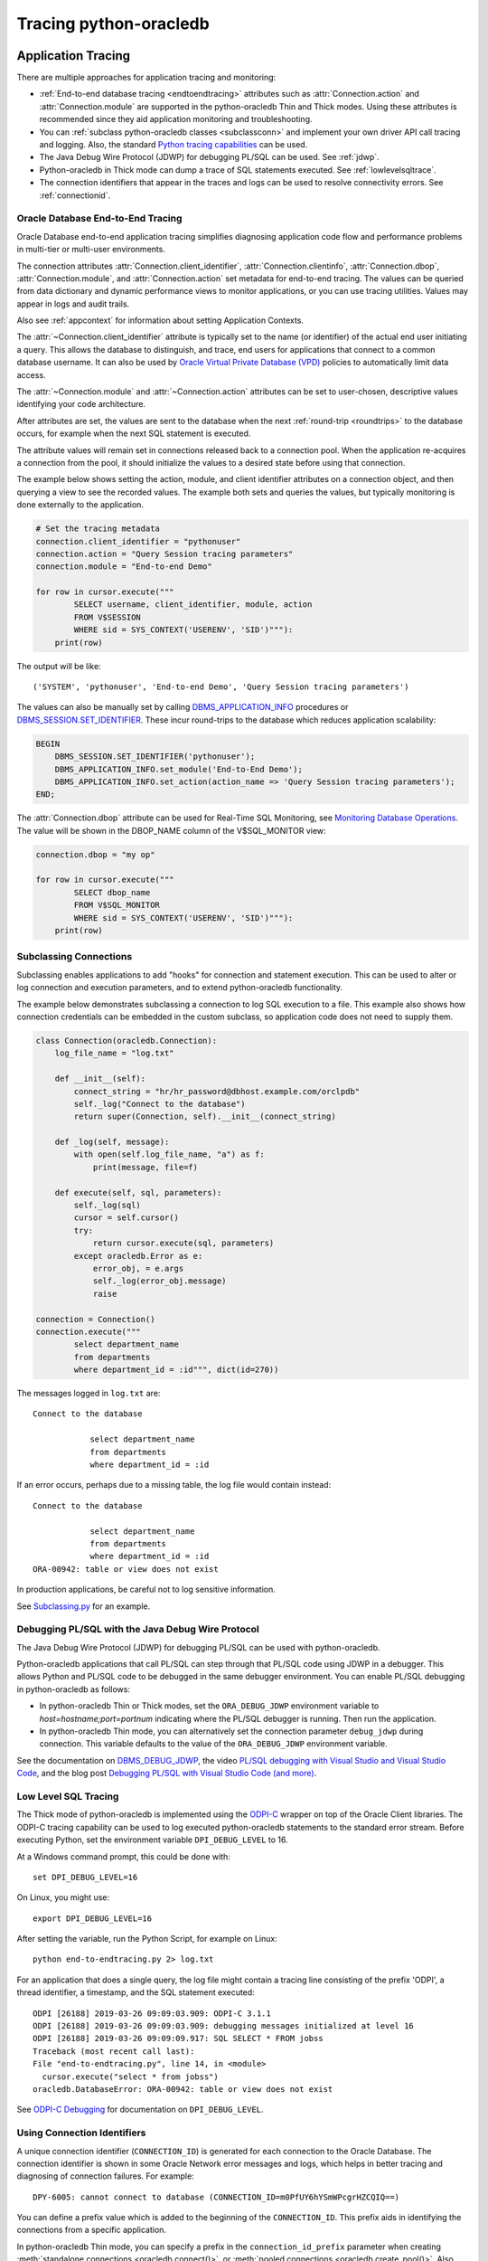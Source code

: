 .. _tracingsql:

***********************
Tracing python-oracledb
***********************

.. _applntracing:

Application Tracing
===================

There are multiple approaches for application tracing and monitoring:

- :ref:`End-to-end database tracing <endtoendtracing>` attributes such as
  :attr:`Connection.action` and :attr:`Connection.module` are supported in the
  python-oracledb Thin and Thick modes.  Using these attributes is recommended
  since they aid application monitoring and troubleshooting.

- You can :ref:`subclass python-oracledb classes <subclassconn>` and implement
  your own driver API call tracing and logging. Also, the standard `Python
  tracing capabilities <https://docs.python.org/3/library/trace.html>`__ can be
  used.

- The Java Debug Wire Protocol (JDWP) for debugging PL/SQL can be used. See
  :ref:`jdwp`.

- Python-oracledb in Thick mode can dump a trace of SQL statements
  executed. See :ref:`lowlevelsqltrace`.

- The connection identifiers that appear in the traces and logs can be used
  to resolve connectivity errors. See :ref:`connectionid`.

.. _endtoendtracing:

Oracle Database End-to-End Tracing
----------------------------------

Oracle Database end-to-end application tracing simplifies diagnosing
application code flow and performance problems in multi-tier or multi-user
environments.

The connection attributes :attr:`Connection.client_identifier`,
:attr:`Connection.clientinfo`, :attr:`Connection.dbop`,
:attr:`Connection.module`, and :attr:`Connection.action` set metadata for
end-to-end tracing. The values can be queried from data dictionary and dynamic
performance views to monitor applications, or you can use tracing
utilities. Values may appear in logs and audit trails.

Also see :ref:`appcontext` for information about setting Application Contexts.

The :attr:`~Connection.client_identifier` attribute is typically set to the
name (or identifier) of the actual end user initiating a query.  This allows
the database to distinguish, and trace, end users for applications that connect
to a common database username. It can also be used by `Oracle Virtual Private
Database (VPD) <https://www.oracle.com/pls/topic/lookup?ctx=dblatest&id=
GUID-06022729-9210-4895-BF04-6177713C65A7>`__ policies to automatically limit
data access.

The :attr:`~Connection.module` and :attr:`~Connection.action` attributes can be
set to user-chosen, descriptive values identifying your code architecture.

After attributes are set, the values are sent to the database when the next
:ref:`round-trip <roundtrips>` to the database occurs, for example when the
next SQL statement is executed.

The attribute values will remain set in connections released back to a
connection pool.  When the application re-acquires a connection from the pool,
it should initialize the values to a desired state before using that
connection.

The example below shows setting the action, module, and client identifier
attributes on a connection object, and then querying a view to see the recorded
values.  The example both sets and queries the values, but typically monitoring
is done externally to the application.

.. code-block:: python

    # Set the tracing metadata
    connection.client_identifier = "pythonuser"
    connection.action = "Query Session tracing parameters"
    connection.module = "End-to-end Demo"

    for row in cursor.execute("""
            SELECT username, client_identifier, module, action
            FROM V$SESSION
            WHERE sid = SYS_CONTEXT('USERENV', 'SID')"""):
        print(row)

The output will be like::

    ('SYSTEM', 'pythonuser', 'End-to-end Demo', 'Query Session tracing parameters')

The values can also be manually set by calling `DBMS_APPLICATION_INFO
<https://www.oracle.com/pls/topic/lookup?ctx=dblatest&
id=GUID-14484F86-44F2-4B34-B34E-0C873D323EAD>`__ procedures or
`DBMS_SESSION.SET_IDENTIFIER <https://www.oracle.com/pls/topic/lookup?
ctx=dblatest&id=GUID-988EA930-BDFE-4205-A806-E54F05333562>`__. These incur
round-trips to the database which reduces application scalability:

.. code-block:: sql

    BEGIN
        DBMS_SESSION.SET_IDENTIFIER('pythonuser');
        DBMS_APPLICATION_INFO.set_module('End-to-End Demo');
        DBMS_APPLICATION_INFO.set_action(action_name => 'Query Session tracing parameters');
    END;

The :attr:`Connection.dbop` attribute can be used for Real-Time SQL Monitoring,
see `Monitoring Database Operations <https://www.oracle.com/pls/topic/lookup?
ctx=dblatest&id=GUID-C941CE9D-97E1-42F8-91ED-4949B2B710BF>`__. The value will
be shown in the DBOP_NAME column of the V$SQL_MONITOR view:

.. code-block:: python

    connection.dbop = "my op"

    for row in cursor.execute("""
            SELECT dbop_name
            FROM V$SQL_MONITOR
            WHERE sid = SYS_CONTEXT('USERENV', 'SID')"""):
        print(row)

.. _subclassconn:

Subclassing Connections
-----------------------

Subclassing enables applications to add "hooks" for connection and statement
execution.  This can be used to alter or log connection and execution
parameters, and to extend python-oracledb functionality.

The example below demonstrates subclassing a connection to log SQL execution
to a file.  This example also shows how connection credentials can be embedded
in the custom subclass, so application code does not need to supply them.

.. code-block:: python

    class Connection(oracledb.Connection):
        log_file_name = "log.txt"

        def __init__(self):
            connect_string = "hr/hr_password@dbhost.example.com/orclpdb"
            self._log("Connect to the database")
            return super(Connection, self).__init__(connect_string)

        def _log(self, message):
            with open(self.log_file_name, "a") as f:
                print(message, file=f)

        def execute(self, sql, parameters):
            self._log(sql)
            cursor = self.cursor()
            try:
                return cursor.execute(sql, parameters)
            except oracledb.Error as e:
                error_obj, = e.args
                self._log(error_obj.message)
                raise

    connection = Connection()
    connection.execute("""
            select department_name
            from departments
            where department_id = :id""", dict(id=270))

The messages logged in ``log.txt`` are::

    Connect to the database

                select department_name
                from departments
                where department_id = :id

If an error occurs, perhaps due to a missing table, the log file would contain
instead::

    Connect to the database

                select department_name
                from departments
                where department_id = :id
    ORA-00942: table or view does not exist

In production applications, be careful not to log sensitive information.

See `Subclassing.py
<https://github.com/oracle/python-oracledb/blob/main/
samples/subclassing.py>`__ for an example.


.. _jdwp:

Debugging PL/SQL with the Java Debug Wire Protocol
--------------------------------------------------

The Java Debug Wire Protocol (JDWP) for debugging PL/SQL can be used with
python-oracledb.

Python-oracledb applications that call PL/SQL can step through that PL/SQL code
using JDWP in a debugger. This allows Python and PL/SQL code to be debugged in
the same debugger environment. You can enable PL/SQL debugging in
python-oracledb as follows:

- In python-oracledb Thin or Thick modes, set the ``ORA_DEBUG_JDWP``
  environment variable to `host=hostname;port=portnum` indicating where the
  PL/SQL debugger is running.  Then run the application.

- In python-oracledb Thin mode, you can alternatively set the connection
  parameter ``debug_jdwp`` during connection.  This variable defaults to the
  value of the ``ORA_DEBUG_JDWP`` environment variable.

See the documentation on `DBMS_DEBUG_JDWP
<https://www.oracle.com/pls/topic/lookup?ctx=dblatest&id=GUID-AFF566A0-9E90-
4218-B5C6-A74C3BF1CE14>`_, the video `PL/SQL debugging with Visual Studio and
Visual Studio Code <https://www.youtube.com/watch?v=wk-3hLe30kk>`_, and the
blog post `Debugging PL/SQL with Visual Studio Code (and more)
<https://medium.com/oracledevs/debugging-pl-sql-with-visual-studio-code-and-
more-45631f3952cf>`_.


.. _lowlevelsqltrace:

Low Level SQL Tracing
---------------------

The Thick mode of python-oracledb is implemented using the
`ODPI-C <https://oracle.github.io/odpi>`__ wrapper on top of the Oracle Client
libraries.  The ODPI-C tracing capability can be used to log executed
python-oracledb statements to the standard error stream. Before executing
Python, set the environment variable ``DPI_DEBUG_LEVEL`` to 16.

At a Windows command prompt, this could be done with::

    set DPI_DEBUG_LEVEL=16

On Linux, you might use::

    export DPI_DEBUG_LEVEL=16

After setting the variable, run the Python Script, for example on Linux::

    python end-to-endtracing.py 2> log.txt

For an application that does a single query, the log file might contain a
tracing line consisting of the prefix 'ODPI', a thread identifier, a timestamp,
and the SQL statement executed::

    ODPI [26188] 2019-03-26 09:09:03.909: ODPI-C 3.1.1
    ODPI [26188] 2019-03-26 09:09:03.909: debugging messages initialized at level 16
    ODPI [26188] 2019-03-26 09:09:09.917: SQL SELECT * FROM jobss
    Traceback (most recent call last):
    File "end-to-endtracing.py", line 14, in <module>
      cursor.execute("select * from jobss")
    oracledb.DatabaseError: ORA-00942: table or view does not exist

See `ODPI-C Debugging
<https://oracle.github.io/odpi/doc/user_guide/debugging.html>`__ for
documentation on ``DPI_DEBUG_LEVEL``.

.. _connectionid:

Using Connection Identifiers
----------------------------

A unique connection identifier (``CONNECTION_ID``) is generated for each
connection to the Oracle Database. The connection identifier is shown in some
Oracle Network error messages and logs, which helps in better tracing and
diagnosing of connection failures. For example::

    DPY-6005: cannot connect to database (CONNECTION_ID=m0PfUY6hYSmWPcgrHZCQIQ==)

You can define a prefix value which is added to the beginning of the
``CONNECTION_ID``. This prefix aids in identifying the connections from a
specific application.

In python-oracledb Thin mode, you can specify a prefix in the
``connection_id_prefix`` parameter when creating
:meth:`standalone connections <oracledb.connect()>`, or
:meth:`pooled connections <oracledb.create_pool()>`. Also, you can specify
the connection identifier in :meth:`oracledb.ConnectParams()` or
:meth:`oracledb.PoolParams()`. For example:

.. code-block:: python

    connection = oracledb.connect(user="hr", password=userpwd,
                                  dsn="localhost/orclpdb",
                                  connection_id_prefix="MYAPP")

If this connection to the database fails, ``MYAPP`` is added as a prefix to the
``CONNECTION_ID`` as shown in the error message below::

    DPY-6005: cannot connect to database (CONNECTION_ID=MYAPPm0PfUY6hYSmWPcgrHZCQIQ==).

In python-oracledb Thick mode, you can specify the connection identifier prefix in
a connection string. For example::

    mydb = (DESCRIPTION =
             (ADDRESS_LIST= (ADDRESS=...) (ADDRESS=...))
             (CONNECT_DATA=
                (SERVICE_NAME=sales.us.example.com)
                (CONNECTION_ID_PREFIX=MYAPP)
             )
           )

Depending on the Oracle Database version in use, the information that is shown
in logs varies.

See `Troubleshooting Oracle Net Services <https://www.oracle.com/pls/topic/
lookup?ctx=dblatest&id=GUID-3F42D057-C9AC-4747-B48B-5A5FF7672E5D>`_ for more
information on connection identifiers.

.. _vsessconinfo:

Finding the python-oracledb Mode
================================

The boolean attributes :attr:`Connection.thin` and :attr:`ConnectionPool.thin`
can be used to show the current mode of a python-oracledb connection or pool,
respectively.  The python-oracledb version can be shown with
:data:`oracledb.__version__`.

The information can also be seen in the Oracle Database data dictionary table
V$SESSION_CONNECT_INFO:

.. code-block:: python

    with connection.cursor() as cursor:
        sql = """SELECT UNIQUE client_driver
                 FROM V$SESSION_CONNECT_INFO
                 WHERE sid = SYS_CONTEXT('USERENV', 'SID')"""
        for r, in cursor.execute(sql):
            print(r)

In the python-oracledb Thin mode, the output will be::

    python-oracledb thn : 1.0.0

In the python-oracledb Thick mode, the output will be::

    python-oracledb thk : 1.0.0

Note that you may not see these values if you have changed the default of the
:attr:`oracledb.defaults.driver_name <defaults.driver_name>` attribute or the
``driver_name`` parameter in :meth:`oracledb.init_oracle_client()`.

.. _dbviews:

Database Views
==============

This section shows some sample column values for database views.  Other views
also contain useful information, such as the :ref:`drcp` views discussed in
:ref:`monitoringdrcp`.

V$SESSION_CONNECT_INFO
----------------------

The following table lists sample values for some `V$SESSION_CONNECT_INFO
<https://www.oracle.com/pls/topic/lookup?ctx=dblatest&id=GUID-9F0DCAEA-A67E-4183-89E7-B1555DC591CE>`__
columns:

.. list-table-with-summary:: Sample V$SESSION_CONNECT_INFO column values
    :header-rows: 1
    :class: wy-table-responsive
    :widths: 15 10 10
    :name: V$SESSION_CONNECT_INFO
    :summary: The first column is the name of V$SESSION_CONNECT_INFO view's column. The second column lists a sample python-oracledb Thick mode value. The third column list a sample python-oracledb Thin mode value.

    * - Column
      - Thick value
      - Thin value
    * - CLIENT_OCI_LIBRARY
      - The Oracle Client or Instant Client type, such as "Full Instant Client"
      - "Unknown"
    * - CLIENT_VERSION
      - The Oracle Client library version number
      - "1.0.0.0.0" (the python-oracledb version number with an extra .0.0)
    * - CLIENT_DRIVER
      - "python-oracledb thk : 1.0.0"
      - "python-oracledb thn : 1.0.0"


V$SESSION
---------

The following table list sample values for columns with differences in
`V$SESSION
<https://www.oracle.com/pls/topic/lookup?ctx=dblatest&id=GUID-28E2DC75-E157-4C0A-94AB-117C205789B9>`__.

.. list-table-with-summary:: Sample V$SESSION column values
    :header-rows: 1
    :class: wy-table-responsive
    :widths: 15 10 10
    :name: V$SESSION_COLUMN_VALUES
    :summary: The first column is the name of the column. The second column lists a sample python-oracledb Thick mode value. The third column lists a sample python-oracledb Thin mode value.

    * - Column
      - Thick value
      - Thin value
    * - TERMINAL
      - similar to `ttys001`
      - the string "unknown"
    * - PROGRAM
      - similar to `python@myuser-mac2 (TNS V1-V3)`
      - the contents of Python's ``sys.executable``, such as `/Users/myuser/.pyenv/versions/3.9.6/bin/python`
    * - MODULE
      - similar to `python@myuser-mac2 (TNS V1-V3)`
      - the contents of Python's ``sys.executable``, such as `/Users/myuser/.pyenv/versions/3.9.6/bin/python`

The MODULE column value can be set as shown in :ref:`endtoendtracing`.

Low Level Python-oracledb Driver Tracing
========================================

Low level tracing is mostly useful to maintainers of python-oracledb.

- For the python-oracledb Thin mode, packets can be traced by setting the
  environment variable::

      PYO_DEBUG_PACKETS=1

  Output goes to stdout. The logging is similar to an Oracle Net trace of
  level 16.

- The python-oracledb Thick mode can be traced using:

  - DPI_DEBUG_LEVEL as documented in `<ODPI-C Debugging
    <https://oracle.github.io/odpi/doc/user_guide/debugging.html>`__.

  - Oracle Call Interface (OCI) tracing as directed by Oracle Support.

  - Oracle Net services tracing as documented in `Oracle Net Services Tracing
    Parameters
    <https://www.oracle.com/pls/topic/lookup?ctx=dblatest&id=GUID-619D46BB-FE40-4EE1-8D5F-9E7666B23276>`__
